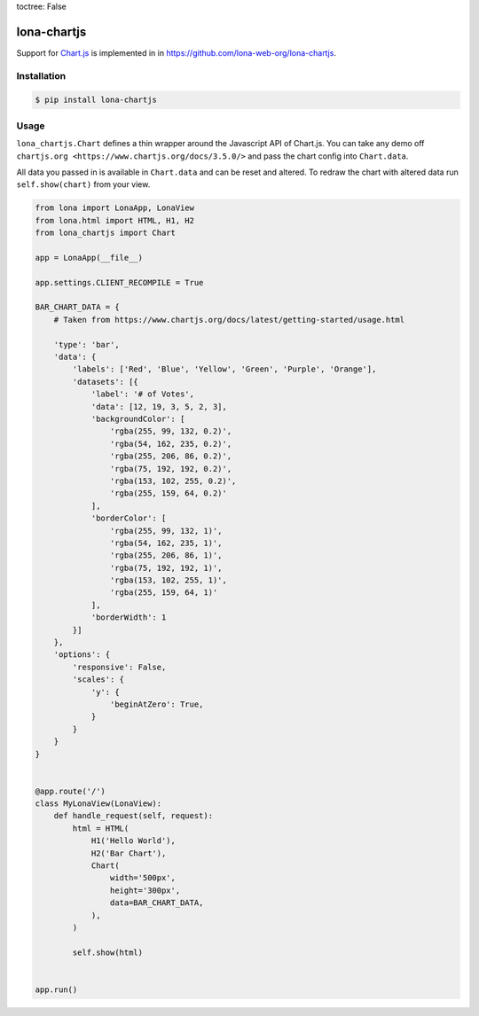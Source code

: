 toctree: False


lona-chartjs
============

Support for `Chart.js <https://www.chartjs.org/>`_ is implemented in
in `https://github.com/lona-web-org/lona-chartjs <https://github.com/lona-web-org/lona-chartjs>`_.


Installation
------------

.. code-block:: text

    $ pip install lona-chartjs


Usage
-----

``lona_chartjs.Chart`` defines a thin wrapper around the Javascript API of
Chart.js. You can take any demo off
``chartjs.org <https://www.chartjs.org/docs/3.5.0/>`` and pass the chart config
into ``Chart.data``.

All data you passed in is available in ``Chart.data`` and can be reset and
altered. To redraw the chart with altered data run ``self.show(chart)`` from
your view.

.. image:: bar-chart.png

.. code-block:: python

    from lona import LonaApp, LonaView
    from lona.html import HTML, H1, H2
    from lona_chartjs import Chart

    app = LonaApp(__file__)

    app.settings.CLIENT_RECOMPILE = True

    BAR_CHART_DATA = {
        # Taken from https://www.chartjs.org/docs/latest/getting-started/usage.html

        'type': 'bar',
        'data': {
            'labels': ['Red', 'Blue', 'Yellow', 'Green', 'Purple', 'Orange'],
            'datasets': [{
                'label': '# of Votes',
                'data': [12, 19, 3, 5, 2, 3],
                'backgroundColor': [
                    'rgba(255, 99, 132, 0.2)',
                    'rgba(54, 162, 235, 0.2)',
                    'rgba(255, 206, 86, 0.2)',
                    'rgba(75, 192, 192, 0.2)',
                    'rgba(153, 102, 255, 0.2)',
                    'rgba(255, 159, 64, 0.2)'
                ],
                'borderColor': [
                    'rgba(255, 99, 132, 1)',
                    'rgba(54, 162, 235, 1)',
                    'rgba(255, 206, 86, 1)',
                    'rgba(75, 192, 192, 1)',
                    'rgba(153, 102, 255, 1)',
                    'rgba(255, 159, 64, 1)'
                ],
                'borderWidth': 1
            }]
        },
        'options': {
            'responsive': False,
            'scales': {
                'y': {
                    'beginAtZero': True,
                }
            }
        }
    }


    @app.route('/')
    class MyLonaView(LonaView):
        def handle_request(self, request):
            html = HTML(
                H1('Hello World'),
                H2('Bar Chart'),
                Chart(
                    width='500px',
                    height='300px',
                    data=BAR_CHART_DATA,
                ),
            )

            self.show(html)


    app.run()
